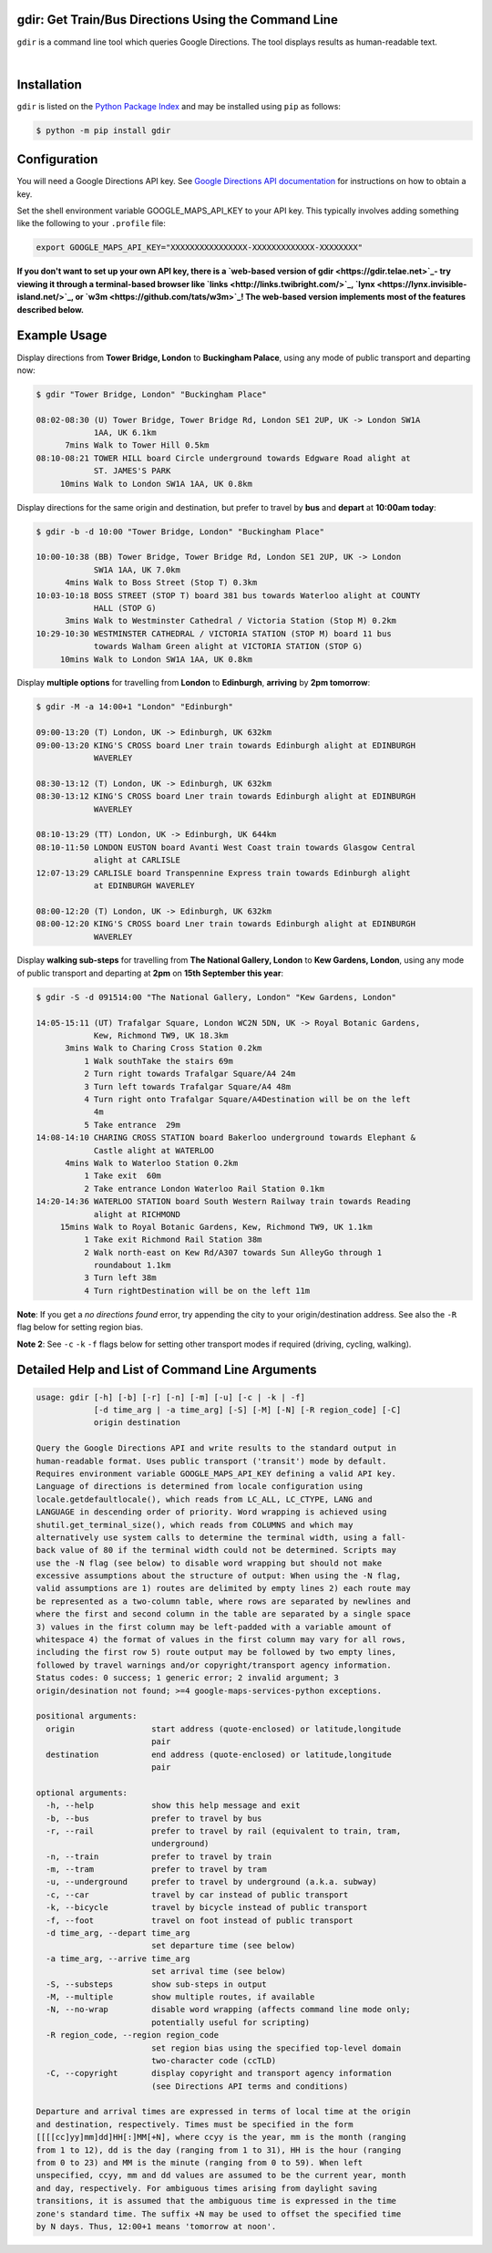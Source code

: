 gdir: Get Train/Bus Directions Using the Command Line
-----------------------------------------------------

``gdir`` is a command line tool which queries Google Directions. The tool displays results as human-readable text.

|

.. figure:: https://github.com/pafoster/gdir/raw/main/img/gdir.gif
   :width: 576
   :alt: Gdir in Action

Installation
-------------------------
``gdir`` is listed on the `Python Package Index <https://pypi.org>`_ and may be installed using ``pip`` as follows:

.. code:: shell-session

    $ python -m pip install gdir

Configuration
-------------------------
You will need a Google Directions API key. See `Google Directions API documentation <https://developers.google.com/maps/documentation/directions/get-api-key>`_ for instructions on how to obtain a key.

Set the shell environment variable GOOGLE_MAPS_API_KEY to your API key. This typically involves adding something like the following to your ``.profile`` file:

.. code:: bash

    export GOOGLE_MAPS_API_KEY="XXXXXXXXXXXXXXXX-XXXXXXXXXXXXX-XXXXXXXX"

**If you don't want to set up your own API key, there is a `web-based version of gdir <https://gdir.telae.net>`_- try viewing it through a terminal-based browser like `links <http://links.twibright.com/>`_, `lynx <https://lynx.invisible-island.net/>`_, or `w3m <https://github.com/tats/w3m>`_! The web-based version implements most of the features described below.**

Example Usage
-------------------------
Display directions from **Tower Bridge, London** to **Buckingham Palace**, using any mode of public transport and departing now:

.. code:: shell-session

    $ gdir "Tower Bridge, London" "Buckingham Place"

    08:02-08:30 (U) Tower Bridge, Tower Bridge Rd, London SE1 2UP, UK -> London SW1A
                1AA, UK 6.1km
          7mins Walk to Tower Hill 0.5km
    08:10-08:21 TOWER HILL board Circle underground towards Edgware Road alight at
                ST. JAMES'S PARK
         10mins Walk to London SW1A 1AA, UK 0.8km

Display directions for the same origin and destination, but prefer to travel by **bus** and **depart** at **10:00am today**:

.. code:: shell-session

    $ gdir -b -d 10:00 "Tower Bridge, London" "Buckingham Place"

    10:00-10:38 (BB) Tower Bridge, Tower Bridge Rd, London SE1 2UP, UK -> London
                SW1A 1AA, UK 7.0km
          4mins Walk to Boss Street (Stop T) 0.3km
    10:03-10:18 BOSS STREET (STOP T) board 381 bus towards Waterloo alight at COUNTY
                HALL (STOP G)
          3mins Walk to Westminster Cathedral / Victoria Station (Stop M) 0.2km
    10:29-10:30 WESTMINSTER CATHEDRAL / VICTORIA STATION (STOP M) board 11 bus
                towards Walham Green alight at VICTORIA STATION (STOP G)
         10mins Walk to London SW1A 1AA, UK 0.8km

Display **multiple options** for travelling from **London** to **Edinburgh**, **arriving** by **2pm tomorrow**:

.. code:: shell-session

    $ gdir -M -a 14:00+1 "London" "Edinburgh"

    09:00-13:20 (T) London, UK -> Edinburgh, UK 632km
    09:00-13:20 KING'S CROSS board Lner train towards Edinburgh alight at EDINBURGH
                WAVERLEY
    
    08:30-13:12 (T) London, UK -> Edinburgh, UK 632km
    08:30-13:12 KING'S CROSS board Lner train towards Edinburgh alight at EDINBURGH
                WAVERLEY
    
    08:10-13:29 (TT) London, UK -> Edinburgh, UK 644km
    08:10-11:50 LONDON EUSTON board Avanti West Coast train towards Glasgow Central
                alight at CARLISLE
    12:07-13:29 CARLISLE board Transpennine Express train towards Edinburgh alight
                at EDINBURGH WAVERLEY
    
    08:00-12:20 (T) London, UK -> Edinburgh, UK 632km
    08:00-12:20 KING'S CROSS board Lner train towards Edinburgh alight at EDINBURGH
                WAVERLEY

Display **walking sub-steps** for travelling from **The National Gallery, London** to **Kew Gardens, London**, using any mode of public transport and departing at **2pm** on **15th September this year**:

.. code:: shell-session

    $ gdir -S -d 091514:00 "The National Gallery, London" "Kew Gardens, London"

    14:05-15:11 (UT) Trafalgar Square, London WC2N 5DN, UK -> Royal Botanic Gardens,
                Kew, Richmond TW9, UK 18.3km
          3mins Walk to Charing Cross Station 0.2km
              1 Walk southTake the stairs 69m
              2 Turn right towards Trafalgar Square/A4 24m
              3 Turn left towards Trafalgar Square/A4 48m
              4 Turn right onto Trafalgar Square/A4Destination will be on the left
                4m
              5 Take entrance  29m
    14:08-14:10 CHARING CROSS STATION board Bakerloo underground towards Elephant &
                Castle alight at WATERLOO
          4mins Walk to Waterloo Station 0.2km
              1 Take exit  60m
              2 Take entrance London Waterloo Rail Station 0.1km
    14:20-14:36 WATERLOO STATION board South Western Railway train towards Reading
                alight at RICHMOND
         15mins Walk to Royal Botanic Gardens, Kew, Richmond TW9, UK 1.1km
              1 Take exit Richmond Rail Station 38m
              2 Walk north-east on Kew Rd/A307 towards Sun AlleyGo through 1
                roundabout 1.1km
              3 Turn left 38m
              4 Turn rightDestination will be on the left 11m

**Note**: If you get a *no directions found* error, try appending the city to your origin/destination address. See also the ``-R`` flag below for setting region bias.

**Note 2**: See ``-c`` ``-k`` ``-f`` flags below for setting other transport modes if required (driving, cycling, walking).

Detailed Help and List of Command Line Arguments
------------------------------------------------
.. code::

    usage: gdir [-h] [-b] [-r] [-n] [-m] [-u] [-c | -k | -f]
                [-d time_arg | -a time_arg] [-S] [-M] [-N] [-R region_code] [-C]
                origin destination
    
    Query the Google Directions API and write results to the standard output in
    human-readable format. Uses public transport ('transit') mode by default.
    Requires environment variable GOOGLE_MAPS_API_KEY defining a valid API key.
    Language of directions is determined from locale configuration using
    locale.getdefaultlocale(), which reads from LC_ALL, LC_CTYPE, LANG and
    LANGUAGE in descending order of priority. Word wrapping is achieved using
    shutil.get_terminal_size(), which reads from COLUMNS and which may
    alternatively use system calls to determine the terminal width, using a fall-
    back value of 80 if the terminal width could not be determined. Scripts may
    use the -N flag (see below) to disable word wrapping but should not make
    excessive assumptions about the structure of output: When using the -N flag,
    valid assumptions are 1) routes are delimited by empty lines 2) each route may
    be represented as a two-column table, where rows are separated by newlines and
    where the first and second column in the table are separated by a single space
    3) values in the first column may be left-padded with a variable amount of
    whitespace 4) the format of values in the first column may vary for all rows,
    including the first row 5) route output may be followed by two empty lines,
    followed by travel warnings and/or copyright/transport agency information.
    Status codes: 0 success; 1 generic error; 2 invalid argument; 3
    origin/desination not found; >=4 google-maps-services-python exceptions.
    
    positional arguments:
      origin                start address (quote-enclosed) or latitude,longitude
                            pair
      destination           end address (quote-enclosed) or latitude,longitude
                            pair
    
    optional arguments:
      -h, --help            show this help message and exit
      -b, --bus             prefer to travel by bus
      -r, --rail            prefer to travel by rail (equivalent to train, tram,
                            underground)
      -n, --train           prefer to travel by train
      -m, --tram            prefer to travel by tram
      -u, --underground     prefer to travel by underground (a.k.a. subway)
      -c, --car             travel by car instead of public transport
      -k, --bicycle         travel by bicycle instead of public transport
      -f, --foot            travel on foot instead of public transport
      -d time_arg, --depart time_arg
                            set departure time (see below)
      -a time_arg, --arrive time_arg
                            set arrival time (see below)
      -S, --substeps        show sub-steps in output
      -M, --multiple        show multiple routes, if available
      -N, --no-wrap         disable word wrapping (affects command line mode only;
                            potentially useful for scripting)
      -R region_code, --region region_code
                            set region bias using the specified top-level domain
                            two-character code (ccTLD)
      -C, --copyright       display copyright and transport agency information
                            (see Directions API terms and conditions)
    
    Departure and arrival times are expressed in terms of local time at the origin
    and destination, respectively. Times must be specified in the form
    [[[[cc]yy]mm]dd]HH[:]MM[+N], where ccyy is the year, mm is the month (ranging
    from 1 to 12), dd is the day (ranging from 1 to 31), HH is the hour (ranging
    from 0 to 23) and MM is the minute (ranging from 0 to 59). When left
    unspecified, ccyy, mm and dd values are assumed to be the current year, month
    and day, respectively. For ambiguous times arising from daylight saving
    transitions, it is assumed that the ambiguous time is expressed in the time
    zone's standard time. The suffix +N may be used to offset the specified time
    by N days. Thus, 12:00+1 means 'tomorrow at noon'.
